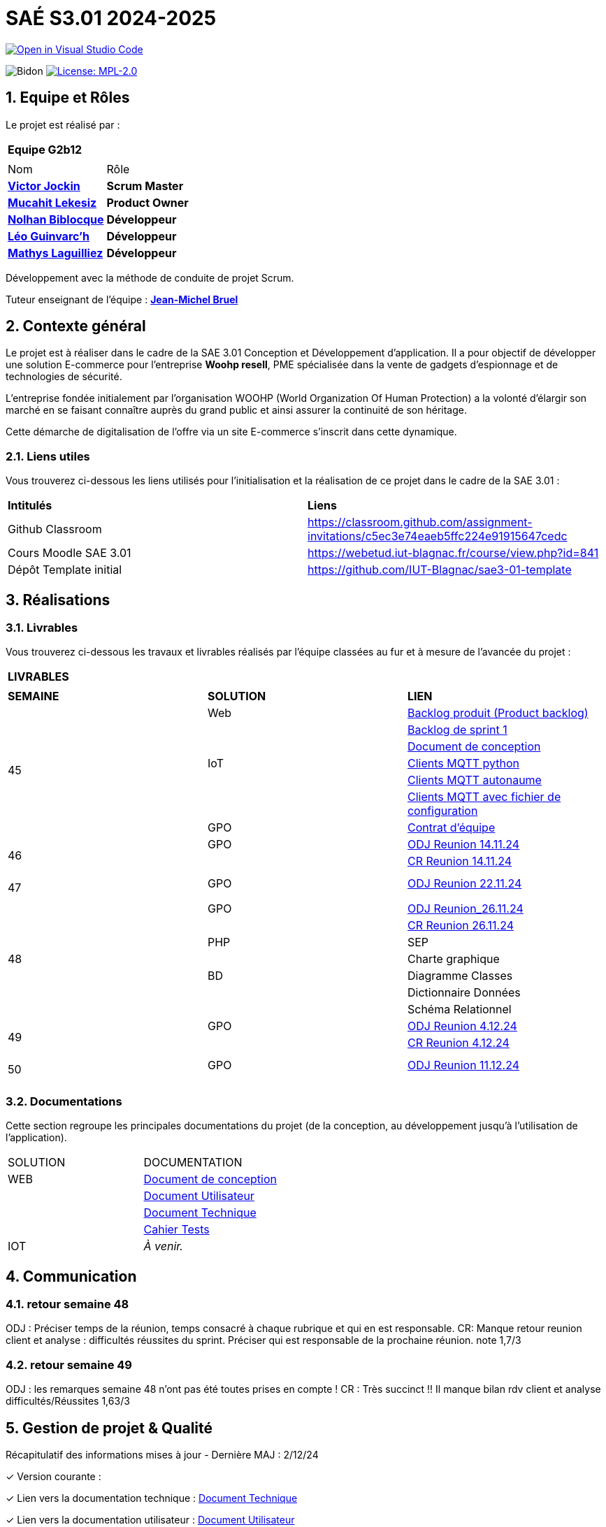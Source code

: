 = SAÉ S3.01 2024-2025

image::https://classroom.github.com/assets/open-in-vscode-2e0aaae1b6195c2367325f4f02e2d04e9abb55f0b24a779b69b11b9e10269abc.svg["Open in Visual Studio Code", link="https://classroom.github.com/online_ide?assignment_repo_id=16928608&assignment_repo_type=AssignmentRepo"]

:icons: font
:models: models
:experimental:
:incremental:
:numbered:
:toc: macro
:window: _blank
:correction!:



// Useful definitions
:asciidoc: http://www.methods.co.nz/asciidoc[AsciiDoc]
:icongit: icon:git[]
:git: http://git-scm.com/[{icongit}]
:plantuml: https://plantuml.com/fr/[plantUML]
:vscode: https://code.visualstudio.com/[VS Code]

ifndef::env-github[:icons: font]
// Specific to GitHub
ifdef::env-github[]
:correction:
:!toc-title:
:caution-caption: :fire:
:important-caption: :exclamation:
:note-caption: :paperclip:
:tip-caption: :bulb:
:warning-caption: :warning:
:icongit: Git
endif::[]

:baseURL: https://github.com/IUT-Blagnac/sae-3-01-devapp-2024-2025-g2b12

// Tags
image:{baseURL}/actions/workflows/blank.yml/badge.svg["Bidon"]
// image:{baseURL}/actions/workflows/build.yml/badge.svg["Build"]
// image:{baseURL}/actions/workflows/tests.yml/badge.svg["Tests"]
image:https://img.shields.io/badge/License-MPL%202.0-brightgreen.svg["License: MPL-2.0", link="https://opensource.org/licenses/MPL-2.0"]

//---------------------------------------------------------------

toc::[]




== *Equipe et Rôles*

Le projet est réalisé par :

|===
2+^| *Equipe G2b12*
2+|
| Nom | Rôle |
https://github.com/VictorJockin[*Victor Jockin*] | *Scrum Master* |
https://github.com/34lks66[*Mucahit Lekesiz*] | *Product Owner* |
https://github.com/Hextaz[*Nolhan Biblocque*] | *Développeur* |
https://github.com/Ezeloss[*Léo Guinvarc'h*] | *Développeur* |
https://github.com/ImHereForWhat/[*Mathys Laguilliez*] | *Développeur* 
|===

Développement avec la méthode de conduite de projet Scrum.

Tuteur enseignant de l'équipe : mailto:jean-michel.bruel@univ-tlse2.fr[*Jean-Michel Bruel*]


== *Contexte général*

Le projet est à réaliser dans le cadre de la SAE 3.01 Conception et Développement d'application. Il a pour objectif de développer une solution E-commerce pour l’entreprise *Woohp resell*, PME spécialisée dans la vente de gadgets d’espionnage et de technologies de sécurité. 

L’entreprise fondée initialement par l'organisation WOOHP (World Organization Of Human Protection) a la volonté d'élargir son marché en se faisant connaître auprès du grand public et ainsi assurer la continuité de son héritage. 

Cette démarche de digitalisation de l'offre via un site E-commerce s'inscrit dans cette dynamique.



=== *Liens utiles*

Vous trouverez ci-dessous les liens utilisés pour l'initialisation et la réalisation de ce projet dans le cadre de la SAE 3.01 :

|===
| *Intitulés*| *Liens*
|Github Classroom | https://classroom.github.com/assignment-invitations/c5ec3e74eaeb5ffc224e91915647cedc
|Cours Moodle SAE 3.01 | https://webetud.iut-blagnac.fr/course/view.php?id=841
|Dépôt Template initial| https://github.com/IUT-Blagnac/sae3-01-template
|===


== *Réalisations*

=== Livrables

Vous trouverez ci-dessous les travaux et livrables réalisés par l'équipe classées au fur et à mesure de l'avancée du projet :

|===
3+^| *LIVRABLES*
3+|
| *SEMAINE* | *SOLUTION* |*LIEN*
.7+| 45 | Web | https://github.com/IUT-Blagnac/sae-3-01-devapp-2024-2025-g2b12/issues[Backlog produit (Product backlog)]
| | https://github.com/IUT-Blagnac/sae-3-01-devapp-2024-2025-g2b12/milestones[Backlog de sprint 1]
| | https://github.com/IUT-Blagnac/sae-3-01-devapp-2024-2025-g2b12/blob/master/docs/document_de_conception/document_conception.adoc[Document de conception]
| IoT | https://github.com/IUT-Blagnac/sae-3-01-devapp-2024-2025-g2b12/tree/master/solution%20iot[Clients MQTT python] 
| | https://github.com/IUT-Blagnac/sae-3-01-devapp2024-2025-g2b12/tree/master/solution%20iot/client_mqtt_version1[Clients MQTT autonaume] 
| | https://github.com/IUT-Blagnac/sae-3-01-devapp-2024-2025-g2b12/tree/master/solution%20iot/client_mqtt_version2[Clients MQTT avec fichier de configuration]
| GPO | https://github.com/IUT-Blagnac/sae-3-01-devapp-2024-2025-g2b12/blob/master/GPO/CR_R%C3%A9union/Contrat%20d'%C3%A9quipe.pdf[Contrat d'équipe]
.4+| 46 | GPO| https://github.com/IUT-Blagnac/sae-3-01-devapp-2024-2025-g2b12/blob/master/GPO/CR_R%C3%A9union/Ordre%20du%20Jour%2014.11%20_%20Semaine%2046.pdf[ODJ Reunion 14.11.24]
|  | https://github.com/IUT-Blagnac/sae-3-01-devapp-2024-2025-g2b12/blob/master/GPO/CR_R%C3%A9union/%20CR%20R%C3%A9union%2014.11.24%20-%20Semaine%2046.pdf[CR Reunion 14.11.24]
|  | 
|  | 
.4+| 47 | GPO | https://github.com/IUT-Blagnac/sae-3-01-devapp-2024-2025-g2b12/blob/master/GPO/CR_R%C3%A9union/Ordre%20du%20Jour%2022.11%20_%20Semaine%2047%20(1).pdf[ODJ Reunion 22.11.24]
|  | 
|  | 
|  | 
.7+| 48 |GPO| https://github.com/IUT-Blagnac/sae-3-01-devapp-2024-2025-g2b12/blob/master/GPO/CR_R%C3%A9union/Ordre%20du%20Jour%2026.11%20_%20Semaine%2048.pdf[ODJ Reunion_26.11.24]
|  | https://github.com/IUT-Blagnac/sae-3-01-devapp-2024-2025-g2b12/blob/master/GPO/CR_R%C3%A9union/CR%20R%C3%A9union%2026.11%20_%20Semaine%2048.pdf[CR Reunion 26.11.24]
| PHP | SEP
|  | Charte graphique
|BD| Diagramme Classes
| | Dictionnaire Données
| | Schéma Relationnel
.4+| 49 | GPO| https://github.com/IUT-Blagnac/sae-3-01-devapp-2024-2025-g2b12/blob/master/GPO/CR_R%C3%A9union/Ordre%20du%20Jour%2004.12%20-%20Semaine%2049%20(1).pdf[ODJ Reunion 4.12.24]
|  | https://github.com/IUT-Blagnac/sae-3-01-devapp-2024-2025-g2b12/blob/master/GPO/CR_R%C3%A9union/CR%20R%C3%A9union%2004.12%20_%20Semaine%2049.pdf[CR Reunion 4.12.24]
|  | 
|  | 
.4+| 50 | GPO| https://github.com/IUT-Blagnac/sae-3-01-devapp-2024-2025-g2b12/blob/cc0400a3d49975ef1220529991ae5c189a41f168/GPO/CR_R%C3%A9union/Orde%20du%20Jour%2011.12_%20Semaine%2050.pdf[ODJ Reunion 11.12.24]
|  | 
|  | 
|  | 
|===

=== Documentations

Cette section regroupe les principales documentations du projet (de la conception, au développement jusqu'à l’utilisation de l’application). 

|===
|SOLUTION|DOCUMENTATION
|WEB| https://github.com/IUT-Blagnac/sae-3-01-devapp-2024-2025-g2b12/blob/master/docs/document_de_conception/document_conception.adoc[Document de conception]
| | https://github.com/IUT-Blagnac/sae-3-01-devapp-2024-2025-g2b12/blob/master/docs/document_de_conception/Documentation_utilisateur.adoc[Document Utilisateur]
| | https://github.com/IUT-Blagnac/sae-3-01-devapp-2024-2025-g2b12/blob/master/docs/document_de_conception/Documentation_Technique.adoc[Document Technique]
| | https://github.com/IUT-Blagnac/sae-3-01-devapp-2024-2025-g2b12/blob/master/docs/document_de_conception/Cahier_Tests.adoc[Cahier Tests]
|IOT| _À venir._
|===


== Communication

=== retour semaine 48

ODJ : Préciser temps de la réunion, temps consacré à chaque rubrique et qui en est responsable. CR: Manque retour reunion client et analyse : difficultés réussites du sprint. Préciser qui est responsable de la prochaine réunion.
note 1,7/3

=== retour semaine 49
ODJ : les remarques semaine 48 n'ont pas été toutes prises en compte ! CR : Très succinct !! Il manque bilan rdv client et analyse difficultés/Réussites
1,63/3

== Gestion de projet & Qualité

Récapitulatif des informations mises à jour - Dernière MAJ : 2/12/24

✓ Version courante : 

✓ Lien vers la documentation technique : https://github.com/IUT-Blagnac/sae-3-01-devapp-2024-2025-g2b12/blob/master/docs/document_de_conception/Documentation_Technique.adoc[Document Technique]

✓ Lien vers la documentation utilisateur : https://github.com/IUT-Blagnac/sae-3-01-devapp-2024-2025-g2b12/blob/master/docs/document_de_conception/Documentation_utilisateur.adoc[Document Utilisateur]

✓ Liste des (ou lien vers les) User Stories (ToDo/Ongoing/Done) et % restant : 

✓ Tests unitaires et plans de test : https://github.com/IUT-Blagnac/sae-3-01-devapp-2024-2025-g2b12/blob/master/docs/document_de_conception/Cahier_Tests.adoc[Cahier Tests]

✓ Indicateurs de qualité du code (dette technique) : 

✓ Liens vers dossier Réunions (ODJ/CR) :  https://github.com/IUT-Blagnac/sae-3-01-devapp-2024-2025-g2b12/blob/master/GPO[Dossier GPO]

=== Planning Télétravail 
Ci-dessous un récapitulatif des séances de travail effectuées en télétravail par les membres de l'équipe :

|===
| *Etudiant*| *Dates*
| Léo Guinvarc'h| ✓ 29/11 matin
| Victor Jockin| ✓
| Mucahit Lekesiz| ✓
| Nolhan Biblocque| ✓
| Mathys Laguilliez| ✓
|===


=== Evaluation bi-hebdomadaire

ifdef::env-github[]
image:https://docs.google.com/spreadsheets/d/e/2PACX-1vSACcYeKaH_ims3faegSLAFJ9s5_Kd9Fbyi4ODEb8BTN5OnUXWenVGhlVPo84yQDhTkTj3f9nXiluh1/pubchart?oid=935875429&amp;format=image[link=https://docs.google.com/spreadsheets/d/e/2PACX-1vSACcYeKaH_ims3faegSLAFJ9s5_Kd9Fbyi4ODEb8BTN5OnUXWenVGhlVPo84yQDhTkTj3f9nXiluh1/pubchart?oid=935875429&amp;format=image]
endif::[]

ifndef::env-github[]
++++
<iframe width="786" height="430" seamless frameborder="0" scrolling="no" src="https://docs.google.com/spreadsheets/d/e/2PACX-1vSACcYeKaH_ims3faegSLAFJ9s5_Kd9Fbyi4ODEb8BTN5OnUXWenVGhlVPo84yQDhTkTj3f9nXiluh1/pubchart?oid=935875429&amp;format=interactive"></iframe>
endif::[]

=== retour sprint 1 / Initialisation du dépôt
Enlevez les consignes du readme ! Mettre les rôles de chacun. Issues/ US :  Pensez à mettre les finalités, les critères d'acceptabilité et les tâches liées pour réaliser la US. Il faut relier votre  Backlog sprint à votre projet (créer une colonne en plus dans votre board où vous mettez les US à traiter dans le sprint). Idem il faut rattacher les tâches/issues au projet. doc: Pensez à présenter le contexte dans la doc de conception et à citer votre client. Il me manque : cahier de tests et doc utilistateur et tech à au moins initialiser à ce stade. Il me manque une release ou au moins une date de première release pour le Web.

=== Retour semaine 48

Backlog produit : il manque les finalités (afin de) dans certaines tâches et la complexité. Backlog sprint ok. Tasks : certaines en cours ne sont pas assignées. Tests : cahier à faire ! manque nom client et projet. DOCS : idem revoir infos page de garde. Avancer les doc user et tech. Conception ok manque des commentaires. release : pas de release, pas de lien vers une version courante ni de date ...
NOTE Appel Offre : 13,06/20
